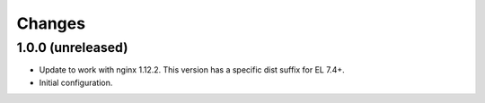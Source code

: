 Changes
=======

1.0.0 (unreleased)
------------------

* Update to work with nginx 1.12.2. This version has a specific dist suffix
  for EL 7.4+.
* Initial configuration.
